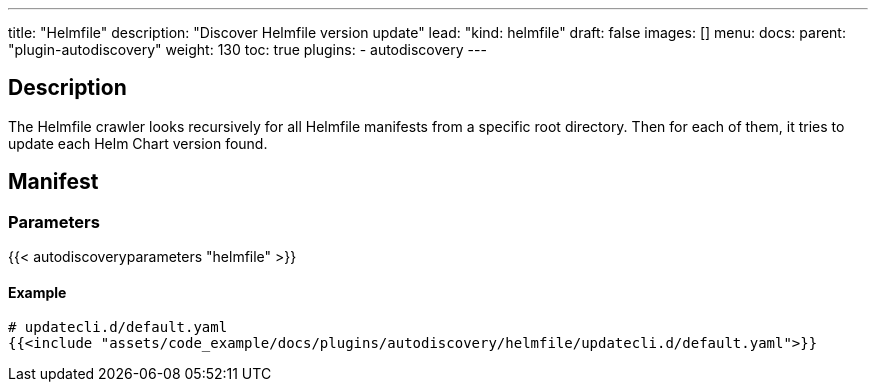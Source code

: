 ---
title: "Helmfile"
description: "Discover Helmfile version update"
lead: "kind: helmfile"
draft: false
images: []
menu:
  docs:
    parent: "plugin-autodiscovery"
weight: 130 
toc: true
plugins:
  - autodiscovery
---

== Description

The Helmfile crawler looks recursively for all Helmfile manifests from a specific root directory.
Then for each of them, it tries to update each Helm Chart version found.

== Manifest
=== Parameters

{{< autodiscoveryparameters "helmfile" >}}

==== Example

[source,yaml]
----
# updatecli.d/default.yaml
{{<include "assets/code_example/docs/plugins/autodiscovery/helmfile/updatecli.d/default.yaml">}}
----
